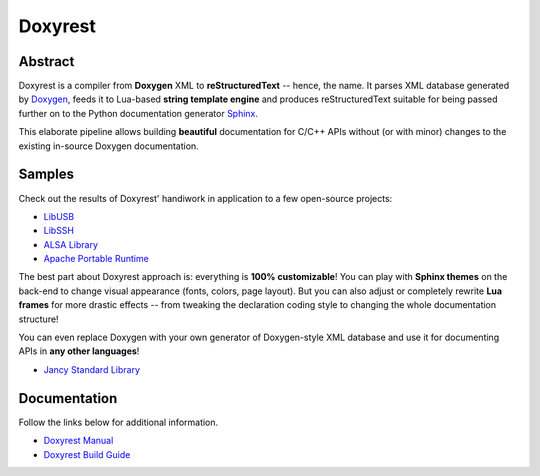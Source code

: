 .. .............................................................................
..
..  This file is part of the Doxyrest toolkit.
..
..  Doxyrest is distributed under the MIT license.
..  For details see accompanying license.txt file,
..  the public copy of which is also available at:
..  http://tibbo.com/downloads/archive/doxyrest/license.txt
..
.. .............................................................................

Doxyrest
========
.. image:: https://travis-ci.org/vovkos/doxyrest.svg?branch=master
	:target: https://travis-ci.org/vovkos/doxyrest
.. image:: https://ci.appveyor.com/api/projects/status/n41qiwei26t7o0pq?svg=true
	:target: https://ci.appveyor.com/project/vovkos/doxyrest
.. image:: https://codecov.io/gh/vovkos/doxyrest/branch/master/graph/badge.svg
	:target: https://codecov.io/gh/vovkos/doxyrest

Abstract
--------

Doxyrest is a compiler from **Doxygen** XML to **reStructuredText** -- hence, the name. It parses XML database generated by `Doxygen <http://www.stack.nl/~dimitri/doxygen/>`_, feeds it to Lua-based **string template engine** and produces reStructuredText suitable for being passed further on to the Python documentation generator `Sphinx <http://www.sphinx-doc.org>`_.

.. image:: /doc/manual/images/doxyrest-pipeline.png

This elaborate pipeline allows building **beautiful** documentation for C/C++ APIs without (or with minor) changes to the existing in-source Doxygen documentation.

Samples
-------

Check out the results of Doxyrest' handiwork in application to a few open-source projects:

* `LibUSB <https://vovkos.github.io/doxyrest/samples/libusb>`_
* `LibSSH <https://vovkos.github.io/doxyrest/samples/libssh>`_
* `ALSA Library <https://vovkos.github.io/doxyrest/samples/alsa>`_
* `Apache Portable Runtime <https://vovkos.github.io/doxyrest/samples/apr>`_

The best part about Doxyrest approach is: everything is **100% customizable**! You can play with **Sphinx themes** on the back-end to change visual appearance (fonts, colors, page layout). But you can also adjust or completely rewrite **Lua frames** for more drastic effects -- from tweaking the declaration coding style to changing the whole documentation structure!

You can even replace Doxygen with your own generator of Doxygen-style XML database and use it for documenting APIs in **any other languages**!

* `Jancy Standard Library <https://vovkos.github.io/jancy/stdlib>`_

Documentation
-------------

Follow the links below for additional information.

* `Doxyrest Manual <https://vovkos.github.io/doxyrest/manual>`_
* `Doxyrest Build Guide <https://vovkos.github.io/doxyrest/build-guide>`_
